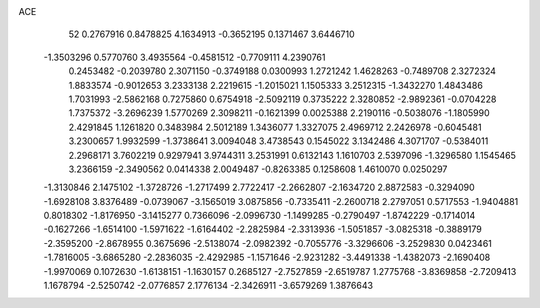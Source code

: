 ACE 
   52
   0.2767916   0.8478825   4.1634913  -0.3652195   0.1371467   3.6446710
  -1.3503296   0.5770760   3.4935564  -0.4581512  -0.7709111   4.2390761
   0.2453482  -0.2039780   2.3071150  -0.3749188   0.0300993   1.2721242
   1.4628263  -0.7489708   2.3272324   1.8833574  -0.9012653   3.2333138
   2.2219615  -1.2015021   1.1505333   3.2512315  -1.3432270   1.4843486
   1.7031993  -2.5862168   0.7275860   0.6754918  -2.5092119   0.3735222
   2.3280852  -2.9892361  -0.0704228   1.7375372  -3.2696239   1.5770269
   2.3098211  -0.1621399   0.0025388   2.2190116  -0.5038076  -1.1805990
   2.4291845   1.1261820   0.3483984   2.5012189   1.3436077   1.3327075
   2.4969712   2.2426978  -0.6045481   3.2300657   1.9932599  -1.3738641
   3.0094048   3.4738543   0.1545022   3.1342486   4.3071707  -0.5384011
   2.2968171   3.7602219   0.9297941   3.9744311   3.2531991   0.6132143
   1.1610703   2.5397096  -1.3296580   1.1545465   3.2366159  -2.3490562
   0.0414338   2.0049487  -0.8263385   0.1258608   1.4610070   0.0250297
  -1.3130846   2.1475102  -1.3728726  -1.2717499   2.7722417  -2.2662807
  -2.1634720   2.8872583  -0.3294090  -1.6928108   3.8376489  -0.0739067
  -3.1565019   3.0875856  -0.7335411  -2.2600718   2.2797051   0.5717553
  -1.9404881   0.8018302  -1.8176950  -3.1415277   0.7366096  -2.0996730
  -1.1499285  -0.2790497  -1.8742229  -0.1714014  -0.1627266  -1.6514100
  -1.5971622  -1.6164402  -2.2825984  -2.3313936  -1.5051857  -3.0825318
  -0.3889179  -2.3595200  -2.8678955   0.3675696  -2.5138074  -2.0982392
  -0.7055776  -3.3296606  -3.2529830   0.0423461  -1.7816005  -3.6865280
  -2.2836035  -2.4292985  -1.1571646  -2.9231282  -3.4491338  -1.4382073
  -2.1690408  -1.9970069   0.1072630  -1.6138151  -1.1630157   0.2685127
  -2.7527859  -2.6519787   1.2775768  -3.8369858  -2.7209413   1.1678794
  -2.5250742  -2.0776857   2.1776134  -2.3426911  -3.6579269   1.3876643
